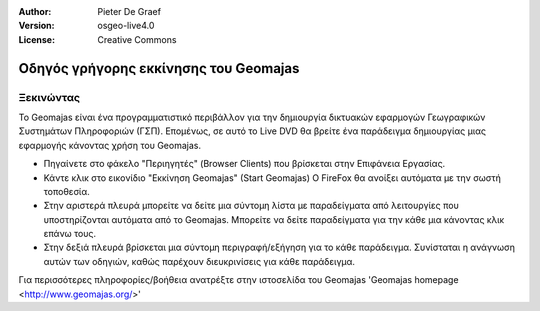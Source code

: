 :Author: Pieter De Graef
:Version: osgeo-live4.0
:License: Creative Commons

.. _geomajas-quickstart:
 
.. image:: ../../images/project_logos/logo-geomajas.png
  :width: 50px
  :height: 50px
  :alt: project logo
  :align: right
  :target: http://www.geomajas.org

*******************
Οδηγός γρήγορης εκκίνησης του Geomajas
*******************

Ξεκινώντας
============

Το Geomajas είναι ένα προγραμματιστικό περιβάλλον για την δημιουργία δικτυακών εφαρμογών Γεωγραφικών Συστημάτων Πληροφοριών (ΓΣΠ).  Επομένως, σε αυτό το Live DVD θα βρείτε ένα παράδειγμα δημιουργίας μιας εφαρμογής κάνοντας χρήση του Geomajas.

.. image:: ../../images/screenshots/1024x768/geomajas_1024x768_screen1.png
  :scale: 50%
  :alt: Geomajas Showcase
  :align: right

* Πηγαίνετε στο φάκελο "Περιηγητές" (Browser Clients) που βρίσκεται στην Επιφάνεια Εργασίας.

* Κάντε κλικ στο εικονίδιο "Εκκίνηση Geomajas" (Start Geomajas) O FireFox θα ανοίξει αυτόματα με την σωστή τοποθεσία.

* Στην αριστερά πλευρά μπορείτε να δείτε μια σύντομη λίστα με παραδείγματα από λειτουργίες που υποστηρίζονται αυτόματα από το Geomajas. Μπορείτε να δείτε παραδείγματα για την κάθε μια κάνοντας κλικ επάνω τους.

* Στην δεξιά πλευρά βρίσκεται μια σύντομη περιγραφή/εξήγηση για το κάθε παράδειγμα. Συνίσταται η ανάγνωση αυτών των οδηγιών, καθώς παρέχουν διευκρινίσεις για κάθε παράδειγμα.

Για περισσότερες πληροφορίες/βοήθεια ανατρέξτε στην ιστοσελίδα του Geomajas 'Geomajas homepage <http://www.geomajas.org/>'

